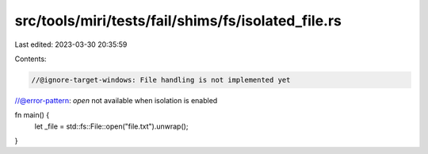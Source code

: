 src/tools/miri/tests/fail/shims/fs/isolated_file.rs
===================================================

Last edited: 2023-03-30 20:35:59

Contents:

.. code-block:: rs

    //@ignore-target-windows: File handling is not implemented yet
//@error-pattern: `open` not available when isolation is enabled

fn main() {
    let _file = std::fs::File::open("file.txt").unwrap();
}



